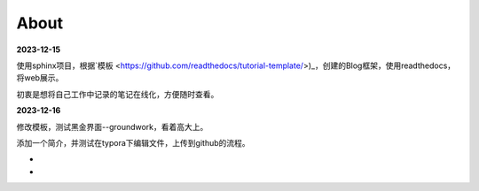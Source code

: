 About
========


**2023-12-15**

使用sphinx项目，根据`模板 <https://github.com/readthedocs/tutorial-template/>)_，创建的Blog框架，使用readthedocs，将web展示。

初衷是想将自己工作中记录的笔记在线化，方便随时查看。

**2023-12-16**

修改模板，测试黑金界面--groundwork，看着高大上。

添加一个简介，并测试在typora下编辑文件，上传到github的流程。

-

-
